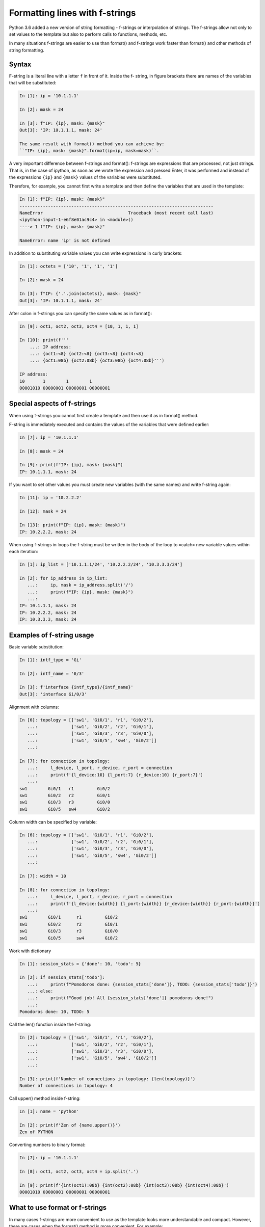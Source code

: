 
.. _f_string:

Formatting lines with f-strings
======================================

Python 3.6 added a new version of string formatting - f-strings or interpolation of strings. The f-strings allow not only to set values to the template but also to perform calls to functions, methods, etc.

In many situations f-strings are easier to use than format() and f-strings work faster than format() and other methods of string formatting.

Syntax
~~~~~~~~~

F-string is a literal line with a letter ``f`` in front of it. Inside the f- string, in figure brackets there are names of the variables that will be substituted: 

.. code:: python

    In [1]: ip = '10.1.1.1'

    In [2]: mask = 24

    In [3]: f"IP: {ip}, mask: {mask}"
    Out[3]: 'IP: 10.1.1.1, mask: 24'

    The same result with format() method you can achieve by:
    ``"IP: {ip}, mask: {mask}".format(ip=ip, mask=mask)``.

A very important difference between f-strings and format(): f-strings are expressions that are processed, not just strings. That is, in the case of ipython, as soon as we wrote the expression and pressed Enter, it was performed and instead of the expressions
``{ip}`` and ``{mask}`` values of the variables were substituted.

Therefore, for example, you cannot first write a template and then define the variables that are used in the template:

.. code:: python

    In [1]: f"IP: {ip}, mask: {mask}"
    ---------------------------------------------------------------------------
    NameError                                 Traceback (most recent call last)
    <ipython-input-1-e6f8e01ac9c4> in <module>()
    ----> 1 f"IP: {ip}, mask: {mask}"

    NameError: name 'ip' is not defined

In addition to substituting variable values you can write expressions in curly brackets:

.. code:: python

    In [1]: octets = ['10', '1', '1', '1']

    In [2]: mask = 24

    In [3]: f"IP: {'.'.join(octets)}, mask: {mask}"
    Out[3]: 'IP: 10.1.1.1, mask: 24'

After colon in f-strings you can specify the same values as in format():

.. code:: python

    In [9]: oct1, oct2, oct3, oct4 = [10, 1, 1, 1]

    In [10]: print(f'''
        ...: IP address:
        ...: {oct1:<8} {oct2:<8} {oct3:<8} {oct4:<8}
        ...: {oct1:08b} {oct2:08b} {oct3:08b} {oct4:08b}''')

    IP address:
    10       1        1        1
    00001010 00000001 00000001 00000001

Special aspects of f-strings
~~~~~~~~~~~~~~~~~~~~~~~~~~~~~~~~~

When using f-strings you cannot first create a template and then use it as in format() method.

F-string is immediately executed and contains the values of the variables that were defined earlier:

.. code:: python

    In [7]: ip = '10.1.1.1'

    In [8]: mask = 24

    In [9]: print(f"IP: {ip}, mask: {mask}")
    IP: 10.1.1.1, mask: 24

If you want to set other values you must create new variables (with the same names) and write f-string again:

.. code:: python

    In [11]: ip = '10.2.2.2'

    In [12]: mask = 24

    In [13]: print(f"IP: {ip}, mask: {mask}")
    IP: 10.2.2.2, mask: 24


When using f-strings in loops the f-string must be written in the body of the loop to «catch» new variable values within each iteration:

.. code:: python

    In [1]: ip_list = ['10.1.1.1/24', '10.2.2.2/24', '10.3.3.3/24']

    In [2]: for ip_address in ip_list:
       ...:     ip, mask = ip_address.split('/')
       ...:     print(f"IP: {ip}, mask: {mask}")
       ...:
    IP: 10.1.1.1, mask: 24
    IP: 10.2.2.2, mask: 24
    IP: 10.3.3.3, mask: 24

Examples of f-string usage
~~~~~~~~~~~~~~~~~~~~~~~~~~~~~

Basic variable substitution:

.. code:: python

    In [1]: intf_type = 'Gi'

    In [2]: intf_name = '0/3'

    In [3]: f'interface {intf_type}/{intf_name}'
    Out[3]: 'interface Gi/0/3'

Alignment with columns:

.. code:: python

    In [6]: topology = [['sw1', 'Gi0/1', 'r1', 'Gi0/2'],
       ...:             ['sw1', 'Gi0/2', 'r2', 'Gi0/1'],
       ...:             ['sw1', 'Gi0/3', 'r3', 'Gi0/0'],
       ...:             ['sw1', 'Gi0/5', 'sw4', 'Gi0/2']]
       ...:

    In [7]: for connection in topology:
       ...:     l_device, l_port, r_device, r_port = connection
       ...:     print(f'{l_device:10} {l_port:7} {r_device:10} {r_port:7}')
       ...:
    sw1        Gi0/1   r1         Gi0/2
    sw1        Gi0/2   r2         Gi0/1
    sw1        Gi0/3   r3         Gi0/0
    sw1        Gi0/5   sw4        Gi0/2

Column width can be specified by variable:

.. code:: python

    In [6]: topology = [['sw1', 'Gi0/1', 'r1', 'Gi0/2'],
       ...:             ['sw1', 'Gi0/2', 'r2', 'Gi0/1'],
       ...:             ['sw1', 'Gi0/3', 'r3', 'Gi0/0'],
       ...:             ['sw1', 'Gi0/5', 'sw4', 'Gi0/2']]
       ...:

    In [7]: width = 10

    In [8]: for connection in topology:
       ...:     l_device, l_port, r_device, r_port = connection
       ...:     print(f'{l_device:{width}} {l_port:{width}} {r_device:{width}} {r_port:{width}}')
       ...:
    sw1        Gi0/1      r1         Gi0/2
    sw1        Gi0/2      r2         Gi0/1
    sw1        Gi0/3      r3         Gi0/0
    sw1        Gi0/5      sw4        Gi0/2

Work with dictionary

.. code:: python

    In [1]: session_stats = {'done': 10, 'todo': 5}

    In [2]: if session_stats['todo']:
       ...:     print(f"Pomodoros done: {session_stats['done']}, TODO: {session_stats['todo']}")
       ...: else:
       ...:     print(f"Good job! All {session_stats['done']} pomodoros done!")
       ...:
    Pomodoros done: 10, TODO: 5

Call the len() function inside the f-string:

.. code:: python

    In [2]: topology = [['sw1', 'Gi0/1', 'r1', 'Gi0/2'],
       ...:             ['sw1', 'Gi0/2', 'r2', 'Gi0/1'],
       ...:             ['sw1', 'Gi0/3', 'r3', 'Gi0/0'],
       ...:             ['sw1', 'Gi0/5', 'sw4', 'Gi0/2']]
       ...:

    In [3]: print(f'Number of connections in topology: {len(topology)}')
    Number of connections in topology: 4

Call upper() method inside f-string:

.. code:: python

    In [1]: name = 'python'

    In [2]: print(f'Zen of {name.upper()}')
    Zen of PYTHON

Converting numbers to binary format:

.. code:: python

    In [7]: ip = '10.1.1.1'

    In [8]: oct1, oct2, oct3, oct4 = ip.split('.')

    In [9]: print(f'{int(oct1):08b} {int(oct2):08b} {int(oct3):08b} {int(oct4):08b}')
    00001010 00000001 00000001 00000001

What to use format or f-strings
~~~~~~~~~~~~~~~~~~~~~~~~~~~~~~~~~~~~

In many cases f-strings are more convenient to use as the template looks more understandable and compact. However, there are cases when the format() method is more convenient. For example:

.. code:: python

    In [6]: ip = [10, 1, 1, 1]

    In [7]: oct1, oct2, oct3, oct4 = ip
       ...: print(f'{oct1:08b} {oct2:08b} {oct3:08b} {oct4:08b}')
       ...:
    00001010 00000001 00000001 00000001

    In [8]: template = "{:08b} "*4

    In [9]: template.format(*ip)
    Out[9]: '00001010 00000001 00000001 00000001 '

Another situation where format() is usually more convenient to use: the need to use the same template many times in the script. F-string will execute the first time and will set the current values of the variables and to use the template again it has to be rewritten. This means that the script will contain copies of the same line. At the same time format() allows to create a template in one place and then use it again substituting variables as needed.

This can be avoided by creating a function but creating a function to print a string based on template is not always justified. Example of creating a function:

.. code:: python

    In [1]: def show_me_ip(ip, mask):
       ...:     return f"IP: {ip}, mask: {mask}"
       ...:

    In [2]: show_me_ip('10.1.1.1', 24)
    Out[2]: 'IP: 10.1.1.1, mask: 24'

    In [3]: show_me_ip('192.16.10.192', 28)
    Out[3]: 'IP: 192.16.10.192, mask: 28'

